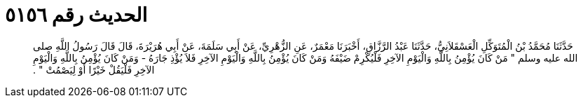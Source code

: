 
= الحديث رقم ٥١٥٦

[quote.hadith]
حَدَّثَنَا مُحَمَّدُ بْنُ الْمُتَوَكِّلِ الْعَسْقَلاَنِيُّ، حَدَّثَنَا عَبْدُ الرَّزَّاقِ، أَخْبَرَنَا مَعْمَرٌ، عَنِ الزُّهْرِيِّ، عَنْ أَبِي سَلَمَةَ، عَنْ أَبِي هُرَيْرَةَ، قَالَ قَالَ رَسُولُ اللَّهِ صلى الله عليه وسلم ‏"‏ مَنْ كَانَ يُؤْمِنُ بِاللَّهِ وَالْيَوْمِ الآخِرِ فَلْيُكْرِمْ ضَيْفَهُ وَمَنْ كَانَ يُؤْمِنُ بِاللَّهِ وَالْيَوْمِ الآخِرِ فَلاَ يُؤْذِ جَارَهُ - وَمَنْ كَانَ يُؤْمِنُ بِاللَّهِ وَالْيَوْمِ الآخِرِ فَلْيَقُلْ خَيْرًا أَوْ لِيَصْمُتْ ‏"‏ ‏.‏